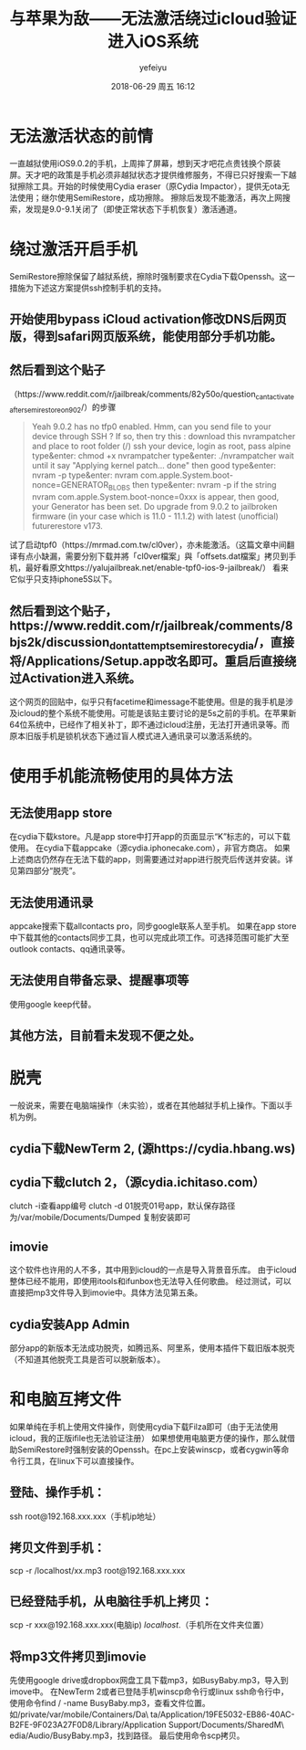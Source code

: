 #+STARTUP: showall
#+STARTUP: hidestars
#+OPTIONS: H:2 num:t tags:nil toc:nil timestamps:t
#+LAYOUT: post
#+AUTHOR: yefeiyu
#+DATE: 2018-06-29 周五 16:12
#+TITLE: 与苹果为敌——无法激活绕过icloud验证进入iOS系统
#+DESCRIPTION: 
#+TAGS: apple, iOS 9.0.2, icloud, SemiRestore, Cydia, openssh, clutch, jailbreak, 
#+CATEGORIES: mobile

* 无法激活状态的前情
一直越狱使用iOS9.0.2的手机，上周摔了屏幕，想到天才吧花点贵钱换个原装屏。天才吧的政策是手机必须非越狱状态才提供维修服务，不得已只好搜索一下越狱擦除工具。开始的时候使用Cydia eraser（原Cydia Impactor），提供无ota无法使用；继尔使用SemiRestore，成功擦除。
擦除后发现不能激活，再次上网搜索，发现是9.0-9.1关闭了（即使正常状态下手机恢复）激活通道。
* 绕过激活开启手机
SemiRestore擦除保留了越狱系统，擦除时强制要求在Cydia下载Openssh。这一措施为下述这方案提供ssh控制手机的支持。
** 开始使用bypass iCloud activation修改DNS后网页版，得到safari网页版系统，能使用部分手机功能。
** 然后看到这个贴子
（https://www.reddit.com/r/jailbreak/comments/82y50o/question_cant_activate_after_semi_restore_on_902/）的步骤
#+BEGIN_QUOTE
Yeah 9.0.2 has no tfp0 enabled. Hmm, can you send file to your device through SSH ? If so, then try this :
download this nvrampatcher and place to root folder (/)
ssh your device, login as root, pass alpine
type&enter: chmod +x nvrampatcher
type&enter: ./nvrampatcher
wait until it say "Applying kernel patch... done" then good
type&enter: nvram -p
type&enter: nvram com.apple.System.boot-nonce=GENERATOR_BLOBS
then type&enter: nvram -p
if the string nvram com.apple.System.boot-nonce=0xxx is appear, then good, your Generator has been set. Do upgrade from 9.0.2 to jailbroken firmware (in your case which is 11.0 - 11.1.2) with latest (unofficial) futurerestore v173.

#+END_QUOTE
试了启动tpf0（https://mrmad.com.tw/cl0ver），亦未能激活。（这篇文章中间翻译有点小缺漏，需要分别下载并將「cl0ver檔案」與「offsets.dat檔案」拷贝到手机，最好看原文https://yalujailbreak.net/enable-tpf0-ios-9-jailbreak/）
看来它似乎只支持iphone5S以下。
** 然后看到这个贴子，https://www.reddit.com/r/jailbreak/comments/8bjs2k/discussion_dont_attempt_semirestorecydia/，直接将/Applications/Setup.app改名即可。重启后直接绕过Activation进入系统。
这个网页的回贴中，似乎只有facetime和imessage不能使用。但是的我手机是涉及icloud的整个系统不能使用。可能是该贴主要讨论的是5s之前的手机。在苹果新64位系统中，已经作了相关补丁，即不通过icloud注册，无法打开通讯录等。而原本旧版手机是锁机状态下通过盲人模式进入通讯录可以激活系统的。
* 使用手机能流畅使用的具体方法
** 无法使用app store
在cydia下载kstore。凡是app store中打开app的页面显示“K”标志的，可以下载使用。
在cydia下载appcake（源cydia.iphonecake.com），非官方商店。
如果上述商店仍然存在无法下载的app，则需要通过对app进行脱壳后传送并安装。详见第四部分“脱壳”。
** 无法使用通讯录
appcake搜索下载allcontacts pro，同步google联系人至手机。
如果在app store中下载其他的contacts同步工具，也可以完成此项工作。可选择范围可能扩大至outlook contacts、qq通讯录等。
** 无法使用自带备忘录、提醒事项等
使用google keep代替。
** 其他方法，目前看未发现不便之处。
* 脱壳
一般说来，需要在电脑端操作（未实验），或者在其他越狱手机上操作。下面以手机为例。
** cydia下载NewTerm 2, (源https://cydia.hbang.ws)
** cydia下载clutch 2，（源cydia.ichitaso.com）
clutch -i查看app编号
clutch -d 01脱壳01号app，默认保存路径为/var/mobile/Documents/Dumped
复制安装即可
** imovie
这个软件也许用的人不多，其中用到icloud的一点是导入背景音乐库。
由于icloud整体已经不能用，即使用itools和ifunbox也无法导入任何歌曲。
经过测试，可以直接把mp3文件导入到imovie中。具体方法见第五条。
** cydia安装App Admin
部分app的新版本无法成功脱壳，如腾迅系、阿里系，使用本插件下载旧版本脱壳（不知道其他脱壳工具是否可以脱新版本）。
* 和电脑互拷文件
如果单纯在手机上使用文件操作，则使用cydia下载Filza即可（由于无法使用icloud，我的正版ifile也无法验证注册）
如果想使用电脑更方便的操作，那么就借助SemiRestore时强制安装的Openssh。在pc上安装winscp，或者cygwin等命令行工具，在linux下可以直接操作。
** 登陆、操作手机：
ssh root@192.168.xxx.xxx（手机ip地址）
** 拷贝文件到手机：
scp -r /localhost/xx.mp3 root@192.168.xxx.xxx
** 已经登陆手机，从电脑往手机上拷贝：
scp -r xxx@192.168.xxx.xxx(电脑ip) /localhost/.（手机所在文件夹位置）
** 将mp3文件拷贝到imovie
先使用google drive或dropbox网盘工具下载mp3，如BusyBaby.mp3，导入到imove中。
在NewTerm 2或者已登陆手机winscp命令行或linux ssh命令行中，使用命令find / -name BusyBaby.mp3，查看文件位置。如/private/var/mobile/Containers/Da\
ta/Application/19FE5032-EB86-40AC-B2FE-9F023A27F0D8/Library/Application Support/Documents/SharedM\
edia/Audio/BusyBaby.mp3，找到路径。
最后使用命令scp拷贝。
